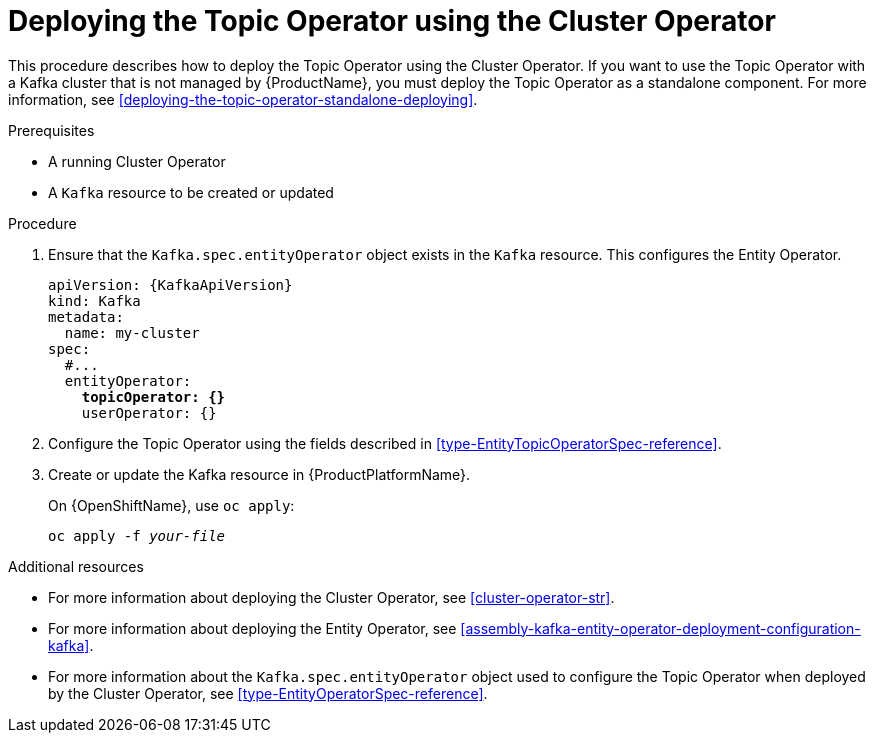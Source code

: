 // Module included in the following assemblies:
//
// getting-started.adoc
// assembly-deploying-the-topic-operator.adoc

[id='deploying-the-topic-operator-using-the-cluster-operator-{context}']
= Deploying the Topic Operator using the Cluster Operator

This procedure describes how to deploy the Topic Operator using the Cluster Operator. 
If you want to use the Topic Operator with a Kafka cluster that is not managed by {ProductName}, you must deploy the Topic Operator as a standalone component. For more information, see xref:deploying-the-topic-operator-standalone-deploying[].

.Prerequisites

* A running Cluster Operator
* A `Kafka` resource to be created or updated

.Procedure

. Ensure that the `Kafka.spec.entityOperator` object exists in the `Kafka` resource. This configures the Entity Operator.
+
[source,yaml,subs="+quotes,attributes"]
----
apiVersion: {KafkaApiVersion}
kind: Kafka
metadata:
  name: my-cluster
spec:
  #...
  entityOperator:
    *topicOperator: {}*
    userOperator: {}
----
. Configure the Topic Operator using the fields described in xref:type-EntityTopicOperatorSpec-reference[].
. Create or update the Kafka resource in {ProductPlatformName}.
+
ifdef::Kubernetes[]
On {KubernetesName}, use `kubectl apply`:
[source,shell,subs=+quotes]
kubectl apply -f _your-file_
+
endif::Kubernetes[]
On {OpenShiftName}, use `oc apply`:
+
[source,shell,subs=+quotes]
oc apply -f _your-file_

.Additional resources

* For more information about deploying the Cluster Operator, see xref:cluster-operator-str[].
* For more information about deploying the Entity Operator, see xref:assembly-kafka-entity-operator-deployment-configuration-kafka[].
* For more information about the `Kafka.spec.entityOperator` object used to configure the Topic Operator when deployed by the Cluster Operator, see xref:type-EntityOperatorSpec-reference[].
